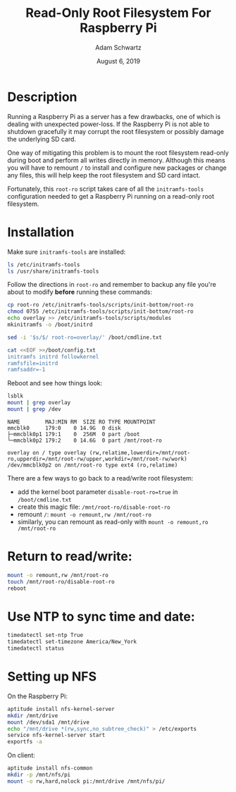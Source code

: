 #+TITLE: Read-Only Root Filesystem For Raspberry Pi
#+AUTHOR: Adam Schwartz
#+DATE: August  6, 2019
#+OPTIONS: ':true *:true toc:nil num:nil

* Description
Running a Raspberry Pi as a server has a few drawbacks, one of which is
dealing with unexpected power-loss. If the Raspberry Pi is not able to
shutdown gracefully it may corrupt the root filesystem or possibly
damage the underlying SD card.

One way of mitigating this problem is to mount the root filesystem
read-only during boot and perform all writes directly in memory.
Although this means you will have to remount =/= to install and
configure new packages or change any files, this will help keep the
root filesystem and SD card intact.

Fortunately, this =root-ro= script takes care of all the
=initramfs-tools= configuration needed to get a Raspberry Pi running on
a read-only root filesystem.

* Installation
Make sure =initramfs-tools= are installed:
#+BEGIN_SRC sh
ls /etc/initramfs-tools
ls /usr/share/initramfs-tools
#+END_SRC

Follow the directions in =root-ro= and remember to backup any file
you're about to modify *before* running these commands:
#+BEGIN_SRC sh
cp root-ro /etc/initramfs-tools/scripts/init-bottom/root-ro
chmod 0755 /etc/initramfs-tools/scripts/init-bottom/root-ro
echo overlay >> /etc/initramfs-tools/scripts/modules
mkinitramfs -o /boot/initrd

sed -i '$s/$/ root-ro=overlay/' /boot/cmdline.txt

cat <<EOF >>/boot/config.txt
initramfs initrd followkernel
ramfsfile=initrd
ramfsaddr=-1
#+END_SRC

Reboot and see how things look:
#+BEGIN_SRC sh
lsblk
mount | grep overlay
mount | grep /dev
#+END_SRC

#+BEGIN_SRC text
NAME        MAJ:MIN RM  SIZE RO TYPE MOUNTPOINT
mmcblk0     179:0    0 14.9G  0 disk
├─mmcblk0p1 179:1    0  256M  0 part /boot
└─mmcblk0p2 179:2    0 14.6G  0 part /mnt/root-ro

overlay on / type overlay (rw,relatime,lowerdir=/mnt/root-ro,upperdir=/mnt/root-rw/upper,workdir=/mnt/root-rw/work)
/dev/mmcblk0p2 on /mnt/root-ro type ext4 (ro,relatime)
#+END_SRC

There are a few ways to go back to a read/write root filesystem:
- add the kernel boot parameter =disable-root-ro=true= in =/boot/cmdline.txt=
- create this magic file: =/mnt/root-ro/disable-root-ro=
- remount =/=: =mount -o remount,rw /mnt/root-ro=
- similarly, you can remount as read-only with =mount -o remount,ro /mnt/root-ro=

* Return to read/write:
#+BEGIN_SRC sh
mount -o remount,rw /mnt/root-ro
touch /mnt/root-ro/disable-root-ro
reboot
#+END_SRC

* Use NTP to sync time and date:
#+BEGIN_SRC sh
timedatectl set-ntp True
timedatectl set-timezone America/New_York
timedatectl status
#+END_SRC

* Setting up NFS
On the Raspberry Pi:
#+BEGIN_SRC sh
aptitude install nfs-kernel-server
mkdir /mnt/drive
mount /dev/sda1 /mnt/drive
echo "/mnt/drive *(rw,sync,no_subtree_check)" > /etc/exports
service nfs-kernel-server start
exportfs -a
#+END_SRC

On client:
#+BEGIN_SRC sh
aptitude install nfs-common
mkdir -p /mnt/nfs/pi
mount -o rw,hard,nolock pi:/mnt/drive /mnt/nfs/pi/
#+END_SRC
